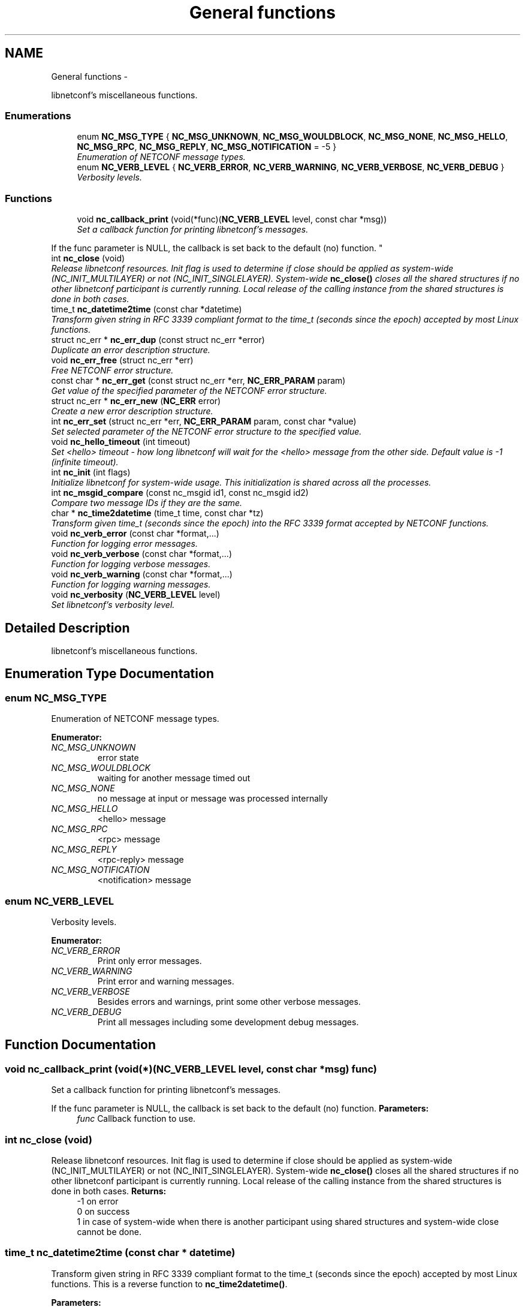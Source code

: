 .TH "General functions" 3 "8 Dec 2015" "Version 0.10.0-0" "libnetconf" \" -*- nroff -*-
.ad l
.nh
.SH NAME
General functions \- 
.PP
libnetconf's miscellaneous functions.  

.SS "Enumerations"

.in +1c
.ti -1c
.RI "enum \fBNC_MSG_TYPE\fP { \fBNC_MSG_UNKNOWN\fP, \fBNC_MSG_WOULDBLOCK\fP, \fBNC_MSG_NONE\fP, \fBNC_MSG_HELLO\fP, \fBNC_MSG_RPC\fP, \fBNC_MSG_REPLY\fP, \fBNC_MSG_NOTIFICATION\fP =  -5 }"
.br
.RI "\fIEnumeration of NETCONF message types. \fP"
.ti -1c
.RI "enum \fBNC_VERB_LEVEL\fP { \fBNC_VERB_ERROR\fP, \fBNC_VERB_WARNING\fP, \fBNC_VERB_VERBOSE\fP, \fBNC_VERB_DEBUG\fP }"
.br
.RI "\fIVerbosity levels. \fP"
.in -1c
.SS "Functions"

.in +1c
.ti -1c
.RI "void \fBnc_callback_print\fP (void(*func)(\fBNC_VERB_LEVEL\fP level, const char *msg))"
.br
.RI "\fISet a callback function for printing libnetconf's messages.
.PP
If the func parameter is NULL, the callback is set back to the default (no) function. \fP"
.ti -1c
.RI "int \fBnc_close\fP (void)"
.br
.RI "\fIRelease libnetconf resources. Init flag is used to determine if close should be applied as system-wide (NC_INIT_MULTILAYER) or not (NC_INIT_SINGLELAYER). System-wide \fBnc_close()\fP closes all the shared structures if no other libnetconf participant is currently running. Local release of the calling instance from the shared structures is done in both cases. \fP"
.ti -1c
.RI "time_t \fBnc_datetime2time\fP (const char *datetime)"
.br
.RI "\fITransform given string in RFC 3339 compliant format to the time_t (seconds since the epoch) accepted by most Linux functions. \fP"
.ti -1c
.RI "struct nc_err * \fBnc_err_dup\fP (const struct nc_err *error)"
.br
.RI "\fIDuplicate an error description structure. \fP"
.ti -1c
.RI "void \fBnc_err_free\fP (struct nc_err *err)"
.br
.RI "\fIFree NETCONF error structure. \fP"
.ti -1c
.RI "const char * \fBnc_err_get\fP (const struct nc_err *err, \fBNC_ERR_PARAM\fP param)"
.br
.RI "\fIGet value of the specified parameter of the NETCONF error structure. \fP"
.ti -1c
.RI "struct nc_err * \fBnc_err_new\fP (\fBNC_ERR\fP error)"
.br
.RI "\fICreate a new error description structure. \fP"
.ti -1c
.RI "int \fBnc_err_set\fP (struct nc_err *err, \fBNC_ERR_PARAM\fP param, const char *value)"
.br
.RI "\fISet selected parameter of the NETCONF error structure to the specified value. \fP"
.ti -1c
.RI "void \fBnc_hello_timeout\fP (int timeout)"
.br
.RI "\fISet <hello> timeout - how long libnetconf will wait for the <hello> message from the other side. Default value is -1 (infinite timeout). \fP"
.ti -1c
.RI "int \fBnc_init\fP (int flags)"
.br
.RI "\fIInitialize libnetconf for system-wide usage. This initialization is shared across all the processes. \fP"
.ti -1c
.RI "int \fBnc_msgid_compare\fP (const nc_msgid id1, const nc_msgid id2)"
.br
.RI "\fICompare two message IDs if they are the same. \fP"
.ti -1c
.RI "char * \fBnc_time2datetime\fP (time_t time, const char *tz)"
.br
.RI "\fITransform given time_t (seconds since the epoch) into the RFC 3339 format accepted by NETCONF functions. \fP"
.ti -1c
.RI "void \fBnc_verb_error\fP (const char *format,...)"
.br
.RI "\fIFunction for logging error messages. \fP"
.ti -1c
.RI "void \fBnc_verb_verbose\fP (const char *format,...)"
.br
.RI "\fIFunction for logging verbose messages. \fP"
.ti -1c
.RI "void \fBnc_verb_warning\fP (const char *format,...)"
.br
.RI "\fIFunction for logging warning messages. \fP"
.ti -1c
.RI "void \fBnc_verbosity\fP (\fBNC_VERB_LEVEL\fP level)"
.br
.RI "\fISet libnetconf's verbosity level. \fP"
.in -1c
.SH "Detailed Description"
.PP 
libnetconf's miscellaneous functions. 
.SH "Enumeration Type Documentation"
.PP 
.SS "enum \fBNC_MSG_TYPE\fP"
.PP
Enumeration of NETCONF message types. 
.PP
\fBEnumerator: \fP
.in +1c
.TP
\fB\fINC_MSG_UNKNOWN \fP\fP
error state 
.TP
\fB\fINC_MSG_WOULDBLOCK \fP\fP
waiting for another message timed out 
.TP
\fB\fINC_MSG_NONE \fP\fP
no message at input or message was processed internally 
.TP
\fB\fINC_MSG_HELLO \fP\fP
<hello> message 
.TP
\fB\fINC_MSG_RPC \fP\fP
<rpc> message 
.TP
\fB\fINC_MSG_REPLY \fP\fP
<rpc-reply> message 
.TP
\fB\fINC_MSG_NOTIFICATION \fP\fP
<notification> message 
.SS "enum \fBNC_VERB_LEVEL\fP"
.PP
Verbosity levels. 
.PP
\fBEnumerator: \fP
.in +1c
.TP
\fB\fINC_VERB_ERROR \fP\fP
Print only error messages. 
.TP
\fB\fINC_VERB_WARNING \fP\fP
Print error and warning messages. 
.TP
\fB\fINC_VERB_VERBOSE \fP\fP
Besides errors and warnings, print some other verbose messages. 
.TP
\fB\fINC_VERB_DEBUG \fP\fP
Print all messages including some development debug messages. 
.SH "Function Documentation"
.PP 
.SS "void nc_callback_print (void(*)(\fBNC_VERB_LEVEL\fP level, const char *msg) func)"
.PP
Set a callback function for printing libnetconf's messages.
.PP
If the func parameter is NULL, the callback is set back to the default (no) function. \fBParameters:\fP
.RS 4
\fIfunc\fP Callback function to use. 
.RE
.PP

.SS "int nc_close (void)"
.PP
Release libnetconf resources. Init flag is used to determine if close should be applied as system-wide (NC_INIT_MULTILAYER) or not (NC_INIT_SINGLELAYER). System-wide \fBnc_close()\fP closes all the shared structures if no other libnetconf participant is currently running. Local release of the calling instance from the shared structures is done in both cases. \fBReturns:\fP
.RS 4
-1 on error
.br
 0 on success
.br
 1 in case of system-wide when there is another participant using shared structures and system-wide close cannot be done. 
.RE
.PP

.SS "time_t nc_datetime2time (const char * datetime)"
.PP
Transform given string in RFC 3339 compliant format to the time_t (seconds since the epoch) accepted by most Linux functions. This is a reverse function to \fBnc_time2datetime()\fP.
.PP
\fBParameters:\fP
.RS 4
\fIdatetime\fP Time structure returned e.g. by localtime(). 
.RE
.PP
\fBReturns:\fP
.RS 4
time_t value of the given string. 
.RE
.PP

.SS "struct nc_err* nc_err_dup (const struct nc_err * error)\fC [read]\fP"
.PP
Duplicate an error description structure. \fBParameters:\fP
.RS 4
\fIerror\fP Existing NETCONF error description structure to be duplicated. 
.RE
.PP
\fBReturns:\fP
.RS 4
Duplicated NETCONF error structure on success, NULL on an error. 
.RE
.PP

.SS "void nc_err_free (struct nc_err * err)"
.PP
Free NETCONF error structure. \fBParameters:\fP
.RS 4
\fIerr\fP NETCONF error structure to free. 
.RE
.PP

.SS "const char* nc_err_get (const struct nc_err * err, \fBNC_ERR_PARAM\fP param)"
.PP
Get value of the specified parameter of the NETCONF error structure. \fBParameters:\fP
.RS 4
\fIerr\fP NETCONF error structure from which the value will be read. 
.br
\fIparam\fP NETCONF error structure's parameter to be returned. 
.RE
.PP
\fBReturns:\fP
.RS 4
Constant string value of the requested parameter, NULL if the specified parameter is not set. 
.RE
.PP

.SS "struct nc_err* nc_err_new (\fBNC_ERR\fP error)\fC [read]\fP"
.PP
Create a new error description structure. \fBParameters:\fP
.RS 4
\fIerror\fP Predefined NETCONF error (according to RFC 6241 Appendix A). 
.RE
.PP
\fBReturns:\fP
.RS 4
Created NETCONF error structure on success, NULL on an error. 
.RE
.PP

.SS "int nc_err_set (struct nc_err * err, \fBNC_ERR_PARAM\fP param, const char * value)"
.PP
Set selected parameter of the NETCONF error structure to the specified value. \fBParameters:\fP
.RS 4
\fIerr\fP NETCONF error structure to be modified. 
.br
\fIparam\fP NETCONF error structure's parameter to be modified. 
.br
\fIvalue\fP New value for the specified parameter. 
.RE
.PP
\fBReturns:\fP
.RS 4
0 on success
.br
 non-zero on error 
.RE
.PP

.SS "void nc_hello_timeout (int timeout)"
.PP
Set <hello> timeout - how long libnetconf will wait for the <hello> message from the other side. Default value is -1 (infinite timeout). \fBParameters:\fP
.RS 4
\fItimeout\fP Timeout in milliseconds, -1 for infinite timeout, 0 for non-blocking. 
.RE
.PP

.SS "int nc_init (int flags)"
.PP
Initialize libnetconf for system-wide usage. This initialization is shared across all the processes. \fBParameters:\fP
.RS 4
\fIflags\fP ORed flags for libnetconf initialization. Must include *NC_INIT_CLIENT*, *NC_INIT_MULTILAYER*, or *NC_INIT_SINGLELAYER* with other accepted values including:
.IP "\(bu" 2
*NC_INIT_LIBSSH_PTHREAD* The application uses libssh and pthread threads
.IP "\(bu" 2
*NC_INIT_ALL* Enable all available subsystems
.IP "\(bu" 2
*NC_INIT_MONITORING* Enable ietf-netconf-monitoring module
.IP "\(bu" 2
*NC_INIT_WD* Enable With-default capability
.IP "\(bu" 2
*NC_INIT_NOTIF* Enable Notification subsystem
.IP "\(bu" 2
*NC_INIT_NACM* Enable NETCONF Access Control subsystem
.PP
.RE
.PP
Clients call init just for libssh initialization, if it is used. The difference between the multi-layer and single-layer flag is strictly in the behaviour when cleaning shared library resources, either during \fBnc_close()\fP or if the calling process crashed before (equals did not call \fBnc_close()\fP). On multi-layer crash/close, if it was/is the only running libnetconf application, full cleanup is performed, unlike single-layer crash, when this situation is reflected just in the return flag or single-layer close, when only the local resources are released.
.PP
\fBReturns:\fP
.RS 4
-1 on fatal error
.br
 0 on success with some possible flags:
.br
 NC_INITRET_NOTFIRST when someone else already called \fBnc_init()\fP since last system-wide \fBnc_close()\fP or system reboot.
.br
 NC_INITRET_RECOVERY when after last init and before this init this application crashed (based on same commands - executable binary names). 
.RE
.PP

.SS "int nc_msgid_compare (const nc_msgid id1, const nc_msgid id2)"
.PP
Compare two message IDs if they are the same. \fBParameters:\fP
.RS 4
\fIid1\fP First message ID to compare. 
.br
\fIid2\fP Second message ID to compare. 
.RE
.PP
\fBReturns:\fP
.RS 4
0 if both IDs are the same. 
.RE
.PP

.SS "char* nc_time2datetime (time_t time, const char * tz)"
.PP
Transform given time_t (seconds since the epoch) into the RFC 3339 format accepted by NETCONF functions. This is a reverse function to \fBnc_datetime2time()\fP.
.PP
\fBParameters:\fP
.RS 4
\fItime\fP time_t type value returned e.g. by time(). 
.br
\fItz\fP timezone name for the result. See tzselect(1) for list of correct values. If not specified (NULL), the result is provided in UTC (Zulu). 
.RE
.PP
\fBReturns:\fP
.RS 4
Printed string in a format compliant to RFC 3339. It is up to the caller to free the returned string. 
.RE
.PP

.SS "void nc_verb_error (const char * format,  ...)"
.PP
Function for logging error messages. \fBParameters:\fP
.RS 4
\fIformat\fP printf's format string 
.br
\fI...\fP list of arguments specified in format 
.RE
.PP

.SS "void nc_verb_verbose (const char * format,  ...)"
.PP
Function for logging verbose messages. \fBParameters:\fP
.RS 4
\fIformat\fP printf's format string 
.br
\fI...\fP list of arguments specified in format 
.RE
.PP

.SS "void nc_verb_warning (const char * format,  ...)"
.PP
Function for logging warning messages. \fBParameters:\fP
.RS 4
\fIformat\fP printf's format string 
.br
\fI...\fP list of arguments specified in format 
.RE
.PP

.SS "void nc_verbosity (\fBNC_VERB_LEVEL\fP level)"
.PP
Set libnetconf's verbosity level. \fBParameters:\fP
.RS 4
\fIlevel\fP Enabled verbosity level (includes all the levels with higher priority). 
.RE
.PP

.SH "Author"
.PP 
Generated automatically by Doxygen for libnetconf from the source code.
